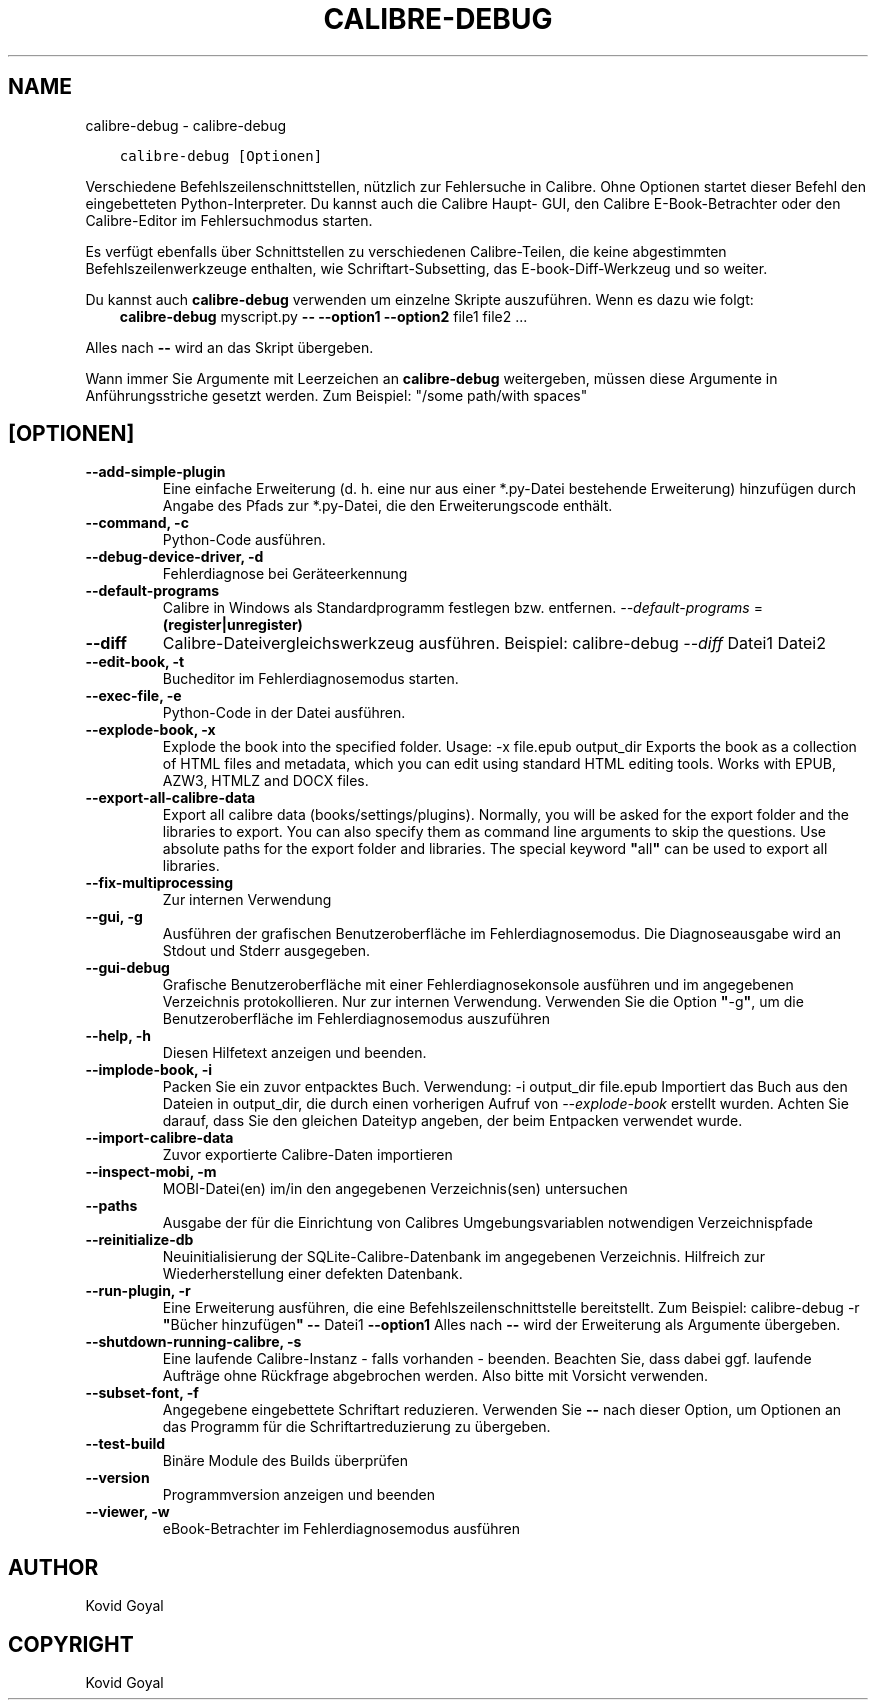 .\" Man page generated from reStructuredText.
.
.TH "CALIBRE-DEBUG" "1" "März 04, 2022" "5.38.0" "calibre"
.SH NAME
calibre-debug \- calibre-debug
.
.nr rst2man-indent-level 0
.
.de1 rstReportMargin
\\$1 \\n[an-margin]
level \\n[rst2man-indent-level]
level margin: \\n[rst2man-indent\\n[rst2man-indent-level]]
-
\\n[rst2man-indent0]
\\n[rst2man-indent1]
\\n[rst2man-indent2]
..
.de1 INDENT
.\" .rstReportMargin pre:
. RS \\$1
. nr rst2man-indent\\n[rst2man-indent-level] \\n[an-margin]
. nr rst2man-indent-level +1
.\" .rstReportMargin post:
..
.de UNINDENT
. RE
.\" indent \\n[an-margin]
.\" old: \\n[rst2man-indent\\n[rst2man-indent-level]]
.nr rst2man-indent-level -1
.\" new: \\n[rst2man-indent\\n[rst2man-indent-level]]
.in \\n[rst2man-indent\\n[rst2man-indent-level]]u
..
.INDENT 0.0
.INDENT 3.5
.sp
.nf
.ft C
calibre\-debug [Optionen]
.ft P
.fi
.UNINDENT
.UNINDENT
.sp
Verschiedene Befehlszeilenschnittstellen, nützlich zur Fehlersuche in Calibre. Ohne Optionen
startet dieser Befehl den eingebetteten Python\-Interpreter. Du kannst auch die Calibre Haupt\-
GUI, den Calibre E\-Book\-Betrachter oder den Calibre\-Editor im Fehlersuchmodus starten.
.sp
Es verfügt ebenfalls über Schnittstellen zu verschiedenen Calibre\-Teilen, die keine
abgestimmten Befehlszeilenwerkzeuge enthalten, wie Schriftart\-Subsetting, das E\-book\-Diff\-Werkzeug und so
weiter.
.sp
Du kannst auch \fBcalibre\-debug\fP verwenden um einzelne Skripte auszuführen. Wenn es dazu wie folgt:
.INDENT 0.0
.INDENT 3.5
\fBcalibre\-debug\fP myscript.py \fB\-\-\fP \fB\-\-option1\fP \fB\-\-option2\fP file1 file2 ...
.UNINDENT
.UNINDENT
.sp
Alles nach \fB\-\-\fP wird an das Skript übergeben.
.sp
Wann immer Sie Argumente mit Leerzeichen an \fBcalibre\-debug\fP weitergeben, müssen diese Argumente in Anführungsstriche gesetzt werden. Zum Beispiel: "/some path/with spaces"
.SH [OPTIONEN]
.INDENT 0.0
.TP
.B \-\-add\-simple\-plugin
Eine einfache Erweiterung (d. h. eine nur aus einer *.py\-Datei bestehende Erweiterung) hinzufügen durch Angabe des Pfads zur *.py\-Datei, die den Erweiterungscode enthält.
.UNINDENT
.INDENT 0.0
.TP
.B \-\-command, \-c
Python\-Code ausführen.
.UNINDENT
.INDENT 0.0
.TP
.B \-\-debug\-device\-driver, \-d
Fehlerdiagnose bei Geräteerkennung
.UNINDENT
.INDENT 0.0
.TP
.B \-\-default\-programs
Calibre in Windows als Standardprogramm festlegen bzw. entfernen. \fI\%\-\-default\-programs\fP = \fB(register|unregister)\fP
.UNINDENT
.INDENT 0.0
.TP
.B \-\-diff
Calibre\-Dateivergleichswerkzeug ausführen. Beispiel: calibre\-debug \fI\%\-\-diff\fP Datei1 Datei2
.UNINDENT
.INDENT 0.0
.TP
.B \-\-edit\-book, \-t
Bucheditor im Fehlerdiagnosemodus starten.
.UNINDENT
.INDENT 0.0
.TP
.B \-\-exec\-file, \-e
Python\-Code in der Datei ausführen.
.UNINDENT
.INDENT 0.0
.TP
.B \-\-explode\-book, \-x
Explode the book into the specified folder. Usage: \-x file.epub output_dir Exports the book as a collection of HTML files and metadata, which you can edit using standard HTML editing tools. Works with EPUB, AZW3, HTMLZ and DOCX files.
.UNINDENT
.INDENT 0.0
.TP
.B \-\-export\-all\-calibre\-data
Export all calibre data (books/settings/plugins). Normally, you will be asked for the export folder and the libraries to export. You can also specify them as command line arguments to skip the questions. Use absolute paths for the export folder and libraries. The special keyword \fB"\fPall\fB"\fP can be used to export all libraries.
.UNINDENT
.INDENT 0.0
.TP
.B \-\-fix\-multiprocessing
Zur internen Verwendung
.UNINDENT
.INDENT 0.0
.TP
.B \-\-gui, \-g
Ausführen der grafischen Benutzeroberfläche im Fehlerdiagnosemodus. Die Diagnoseausgabe wird an Stdout und Stderr ausgegeben.
.UNINDENT
.INDENT 0.0
.TP
.B \-\-gui\-debug
Grafische Benutzeroberfläche mit einer Fehlerdiagnosekonsole ausführen und im angegebenen Verzeichnis protokollieren. Nur zur internen Verwendung. Verwenden Sie die Option \fB"\fP\-g\fB"\fP, um die Benutzeroberfläche im Fehlerdiagnosemodus auszuführen
.UNINDENT
.INDENT 0.0
.TP
.B \-\-help, \-h
Diesen Hilfetext anzeigen und beenden.
.UNINDENT
.INDENT 0.0
.TP
.B \-\-implode\-book, \-i
Packen Sie ein zuvor entpacktes Buch. Verwendung: \-i output_dir file.epub Importiert das Buch aus den Dateien in output_dir, die durch einen vorherigen Aufruf von \fI\%\-\-explode\-book\fP erstellt wurden. Achten Sie darauf, dass Sie den gleichen Dateityp angeben, der beim Entpacken verwendet wurde.
.UNINDENT
.INDENT 0.0
.TP
.B \-\-import\-calibre\-data
Zuvor exportierte Calibre\-Daten importieren
.UNINDENT
.INDENT 0.0
.TP
.B \-\-inspect\-mobi, \-m
MOBI\-Datei(en) im/in den angegebenen Verzeichnis(sen) untersuchen
.UNINDENT
.INDENT 0.0
.TP
.B \-\-paths
Ausgabe der für die Einrichtung von Calibres Umgebungsvariablen notwendigen Verzeichnispfade
.UNINDENT
.INDENT 0.0
.TP
.B \-\-reinitialize\-db
Neuinitialisierung der SQLite\-Calibre\-Datenbank im angegebenen Verzeichnis. Hilfreich zur Wiederherstellung einer defekten Datenbank.
.UNINDENT
.INDENT 0.0
.TP
.B \-\-run\-plugin, \-r
Eine Erweiterung ausführen, die eine Befehlszeilenschnittstelle bereitstellt. Zum Beispiel: calibre\-debug \-r \fB"\fPBücher hinzufügen\fB"\fP \fB\-\-\fP Datei1 \fB\-\-option1\fP Alles nach \fB\-\-\fP wird der Erweiterung als Argumente übergeben.
.UNINDENT
.INDENT 0.0
.TP
.B \-\-shutdown\-running\-calibre, \-s
Eine laufende Calibre\-Instanz \- falls vorhanden \- beenden. Beachten Sie, dass dabei ggf. laufende Aufträge ohne Rückfrage abgebrochen werden. Also bitte mit Vorsicht verwenden.
.UNINDENT
.INDENT 0.0
.TP
.B \-\-subset\-font, \-f
Angegebene eingebettete Schriftart reduzieren. Verwenden Sie \fB\-\-\fP nach dieser Option, um Optionen an das Programm für die Schriftartreduzierung zu übergeben.
.UNINDENT
.INDENT 0.0
.TP
.B \-\-test\-build
Binäre Module des Builds überprüfen
.UNINDENT
.INDENT 0.0
.TP
.B \-\-version
Programmversion anzeigen und beenden
.UNINDENT
.INDENT 0.0
.TP
.B \-\-viewer, \-w
eBook\-Betrachter im Fehlerdiagnosemodus ausführen
.UNINDENT
.SH AUTHOR
Kovid Goyal
.SH COPYRIGHT
Kovid Goyal
.\" Generated by docutils manpage writer.
.
